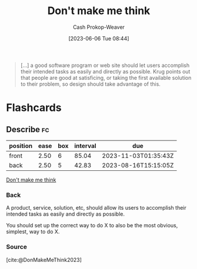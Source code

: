 :PROPERTIES:
:ID:       335314f6-0958-4d7e-a0bd-76b83bee3044
:LAST_MODIFIED: [2023-08-09 Wed 17:40]
:ROAM_REFS: [cite:@DonMakeMeThink2023]
:END:
#+title: Don't make me think
#+hugo_custom_front_matter: :slug "335314f6-0958-4d7e-a0bd-76b83bee3044"
#+author: Cash Prokop-Weaver
#+date: [2023-06-06 Tue 08:44]
#+filetags: :concept:

#+begin_quote
[...] a good software program or web site should let users accomplish their intended tasks as easily and directly as possible. Krug points out that people are good at satisficing, or taking the first available solution to their problem, so design should take advantage of this.
#+end_quote

* Flashcards
** Describe :fc:
:PROPERTIES:
:CREATED: [2023-06-06 Tue 08:45]
:FC_CREATED: 2023-06-06T15:46:03Z
:FC_TYPE:  double
:ID:       4cda7ac7-070a-4cca-88e1-6efec7f589ca
:END:
:REVIEW_DATA:
| position | ease | box | interval | due                  |
|----------+------+-----+----------+----------------------|
| front    | 2.50 |   6 |    85.04 | 2023-11-03T01:35:43Z |
| back     | 2.50 |   5 |    42.83 | 2023-08-16T15:15:05Z |
:END:

[[id:335314f6-0958-4d7e-a0bd-76b83bee3044][Don't make me think]]

*** Back
A product, service, solution, etc, should allow its users to accomplish their intended tasks as easily and directly as possible.

You should set up the correct way to do X to also be the most obvious, simplest, way to do X.
*** Source
[cite:@DonMakeMeThink2023]
#+print_bibliography: